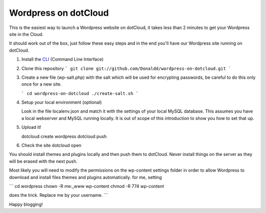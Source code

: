 Wordpress on dotCloud
=====================

This is the easiest way to launch a Wordpress website on dotCloud, it takes less than 2 minutes to get your Wordpress site in the Cloud.

It should work out of the box, just follow these easy steps and in the end you'll have our Wordpress site running on dotCloud.

1. Install the `CLI <http://docs.dotcloud.com/0.9/firststeps/install/>`_ (Command Line Interface)

2. Clone this repository
   ```
   git clone git://github.com/Donaldd/wordpress-on-dotcloud.git
   ```

3. Create a new file (wp-salt.php) with the salt which will be used for encrypting passwords, be careful to do this only once for a new site.
   
   ```
   cd wordpress-on-dotcloud
   ./create-salt.sh
   ```

4. Setup your local environment (optional)

   Look in the file localenv.json and match it with the settings of your local MySQL database. 
   This assumes you have a local webserver and MySQL running locally. It is out of scope of this introduction
   to show you how to set that up.

5. Upload it!

   dotcloud create wordpress 
   dotcloud push
   
6. Check the site
   dotcloud open


You should install themes and plugins locally and then push them to dotCloud. Never install things on the server as they will be erased with the next push.

Most likely you will need to modify the permissions on the wp-content settings folder in order to allow Wordpress to download and install files themes and plugins automatically. for me, setting 

```
cd wordpress
chown -R me:_www wp-content 
chmod -R 774 wp-content 

does the trick. Replace me by your username.
```


Happy blogging!
